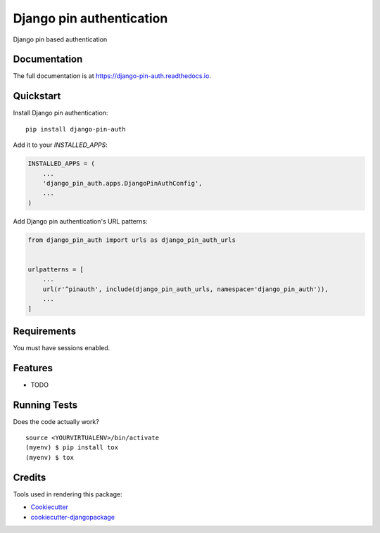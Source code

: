 =============================
Django pin authentication
=============================

.. image:: https://badge.fury.io/py/django-pin-auth.svg
    :target: https://badge.fury.io/py/django-pin-auth

.. image:: https://travis-ci.org/matiboy/django-pin-auth.svg?branch=master
    :target: https://travis-ci.org/matiboy/django-pin-auth

.. image:: https://codecov.io/gh/matiboy/django-pin-auth/branch/master/graph/badge.svg
    :target: https://codecov.io/gh/matiboy/django-pin-auth

.. image:: https://img.shields.io/badge/commitizen-friendly-brightgreen.svg
    :target: http://commitizen.github.io/cz-cli/

Django pin based authentication

Documentation
-------------

The full documentation is at https://django-pin-auth.readthedocs.io.

Quickstart
----------

Install Django pin authentication::

    pip install django-pin-auth

Add it to your `INSTALLED_APPS`:

.. code-block:: python

    INSTALLED_APPS = (
        ...
        'django_pin_auth.apps.DjangoPinAuthConfig',
        ...
    )

Add Django pin authentication's URL patterns:

.. code-block:: python

    from django_pin_auth import urls as django_pin_auth_urls


    urlpatterns = [
        ...
        url(r'^pinauth', include(django_pin_auth_urls, namespace='django_pin_auth')),
        ...
    ]

Requirements
------------

You must have sessions enabled.

Features
--------

* TODO

Running Tests
-------------

Does the code actually work?

::

    source <YOURVIRTUALENV>/bin/activate
    (myenv) $ pip install tox
    (myenv) $ tox

Credits
-------

Tools used in rendering this package:

*  Cookiecutter_
*  `cookiecutter-djangopackage`_

.. _Cookiecutter: https://github.com/audreyr/cookiecutter
.. _`cookiecutter-djangopackage`: https://github.com/pydanny/cookiecutter-djangopackage
